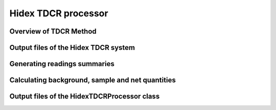 Hidex TDCR processor
====================

Overview of TDCR Method
-----------------------

Output files of the Hidex TDCR system
-------------------------------------

Generating readings summaries
-----------------------------

Calculating background, sample and net quantities
-------------------------------------------------

Output files of the HidexTDCRProcessor class
--------------------------------------------
